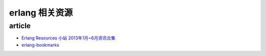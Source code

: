 ########################
erlang 相关资源
########################


article
============================

- `Erlang Resources 小站 2013年1月~6月资讯合集 <http://www.cnblogs.com/me-sa/p/erlang_resources_1_6.html>`_

- `erlang-bookmarks <https://github.com/0xAX/erlang-bookmarks/blob/master/ErlangBookmarks.md>`_
